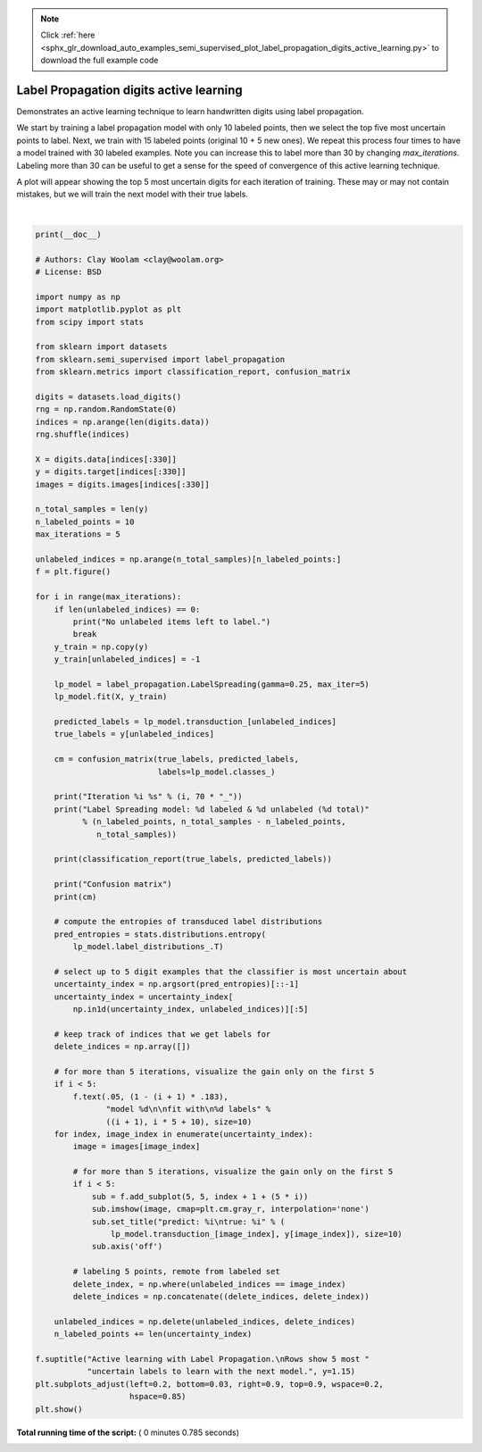 .. note::
    :class: sphx-glr-download-link-note

    Click :ref:`here <sphx_glr_download_auto_examples_semi_supervised_plot_label_propagation_digits_active_learning.py>` to download the full example code
.. rst-class:: sphx-glr-example-title

.. _sphx_glr_auto_examples_semi_supervised_plot_label_propagation_digits_active_learning.py:


========================================
Label Propagation digits active learning
========================================

Demonstrates an active learning technique to learn handwritten digits
using label propagation.

We start by training a label propagation model with only 10 labeled points,
then we select the top five most uncertain points to label. Next, we train
with 15 labeled points (original 10 + 5 new ones). We repeat this process
four times to have a model trained with 30 labeled examples. Note you can
increase this to label more than 30 by changing `max_iterations`. Labeling
more than 30 can be useful to get a sense for the speed of convergence of
this active learning technique.

A plot will appear showing the top 5 most uncertain digits for each iteration
of training. These may or may not contain mistakes, but we will train the next
model with their true labels.




.. image:: /auto_examples/semi_supervised/images/sphx_glr_plot_label_propagation_digits_active_learning_001.png
    :class: sphx-glr-single-img


.. rst-class:: sphx-glr-script-out

 Out:

 .. code-block:: none

    Iteration 0 ______________________________________________________________________
    Label Spreading model: 10 labeled & 320 unlabeled (330 total)
                  precision    recall  f1-score   support

               0       0.00      0.00      0.00        24
               1       0.51      0.86      0.64        29
               2       0.83      0.97      0.90        31
               3       0.00      0.00      0.00        28
               4       0.00      0.00      0.00        27
               5       0.85      0.49      0.62        35
               6       0.84      0.95      0.89        40
               7       0.70      0.92      0.80        36
               8       0.57      0.76      0.65        33
               9       0.41      0.86      0.55        37

       micro avg       0.62      0.62      0.62       320
       macro avg       0.47      0.58      0.50       320
    weighted avg       0.51      0.62      0.54       320

    Confusion matrix
    [[25  3  0  0  0  0  1]
     [ 1 30  0  0  0  0  0]
     [ 0  0 17  7  0  1 10]
     [ 2  0  0 38  0  0  0]
     [ 0  3  0  0 33  0  0]
     [ 8  0  0  0  0 25  0]
     [ 0  0  3  0  0  2 32]]
    Iteration 1 ______________________________________________________________________
    Label Spreading model: 15 labeled & 315 unlabeled (330 total)
                  precision    recall  f1-score   support

               0       0.00      0.00      0.00        24
               1       0.51      0.75      0.61        28
               2       0.91      0.97      0.94        31
               3       0.00      0.00      0.00        28
               4       0.00      0.00      0.00        27
               5       0.84      0.97      0.90        33
               6       1.00      0.95      0.97        40
               7       0.75      0.92      0.83        36
               8       0.46      0.81      0.59        31
               9       0.43      0.78      0.56        37

       micro avg       0.66      0.66      0.66       315
       macro avg       0.49      0.61      0.54       315
    weighted avg       0.53      0.66      0.58       315

    Confusion matrix
    [[21  0  0  0  0  6  1]
     [ 1 30  0  0  0  0  0]
     [ 0  0 32  0  0  0  1]
     [ 2  0  0 38  0  0  0]
     [ 0  3  0  0 33  0  0]
     [ 6  0  0  0  0 25  0]
     [ 0  0  6  0  0  2 29]]
    Iteration 2 ______________________________________________________________________
    Label Spreading model: 20 labeled & 310 unlabeled (330 total)
                  precision    recall  f1-score   support

               0       1.00      1.00      1.00        22
               1       0.67      0.71      0.69        28
               2       0.94      0.97      0.95        31
               3       0.00      0.00      0.00        28
               4       0.85      0.92      0.88        24
               5       0.89      0.97      0.93        33
               6       1.00      0.95      0.97        40
               7       1.00      0.92      0.96        36
               8       0.50      0.81      0.62        31
               9       0.67      0.78      0.72        37

       micro avg       0.81      0.81      0.81       310
       macro avg       0.75      0.80      0.77       310
    weighted avg       0.76      0.81      0.78       310

    Confusion matrix
    [[22  0  0  0  0  0  0  0  0]
     [ 0 20  0  1  0  0  0  6  1]
     [ 0  1 30  0  0  0  0  0  0]
     [ 0  1  0 22  0  0  0  1  0]
     [ 0  0  0  0 32  0  0  0  1]
     [ 0  2  0  0  0 38  0  0  0]
     [ 0  0  2  1  0  0 33  0  0]
     [ 0  6  0  0  0  0  0 25  0]
     [ 0  0  0  2  4  0  0  2 29]]
    Iteration 3 ______________________________________________________________________
    Label Spreading model: 25 labeled & 305 unlabeled (330 total)
                  precision    recall  f1-score   support

               0       1.00      1.00      1.00        22
               1       0.68      0.85      0.75        27
               2       1.00      0.90      0.95        31
               3       1.00      0.77      0.87        26
               4       1.00      0.92      0.96        24
               5       0.89      0.97      0.93        33
               6       1.00      0.97      0.99        39
               7       0.95      1.00      0.97        35
               8       0.66      0.81      0.72        31
               9       0.97      0.78      0.87        37

       micro avg       0.90      0.90      0.90       305
       macro avg       0.91      0.90      0.90       305
    weighted avg       0.91      0.90      0.90       305

    Confusion matrix
    [[22  0  0  0  0  0  0  0  0  0]
     [ 0 23  0  0  0  0  0  0  4  0]
     [ 0  1 28  0  0  0  0  2  0  0]
     [ 0  0  0 20  0  0  0  0  6  0]
     [ 0  1  0  0 22  0  0  0  1  0]
     [ 0  0  0  0  0 32  0  0  0  1]
     [ 0  1  0  0  0  0 38  0  0  0]
     [ 0  0  0  0  0  0  0 35  0  0]
     [ 0  6  0  0  0  0  0  0 25  0]
     [ 0  2  0  0  0  4  0  0  2 29]]
    Iteration 4 ______________________________________________________________________
    Label Spreading model: 30 labeled & 300 unlabeled (330 total)
                  precision    recall  f1-score   support

               0       1.00      1.00      1.00        22
               1       0.68      0.85      0.75        27
               2       1.00      0.87      0.93        31
               3       0.92      1.00      0.96        23
               4       1.00      0.92      0.96        24
               5       0.97      0.94      0.95        33
               6       1.00      0.97      0.99        39
               7       0.95      1.00      0.97        35
               8       0.81      0.81      0.81        31
               9       0.94      0.86      0.90        35

       micro avg       0.92      0.92      0.92       300
       macro avg       0.93      0.92      0.92       300
    weighted avg       0.93      0.92      0.92       300

    Confusion matrix
    [[22  0  0  0  0  0  0  0  0  0]
     [ 0 23  0  0  0  0  0  0  4  0]
     [ 0  1 27  1  0  0  0  2  0  0]
     [ 0  0  0 23  0  0  0  0  0  0]
     [ 0  1  0  0 22  0  0  0  1  0]
     [ 0  0  0  0  0 31  0  0  0  2]
     [ 0  1  0  0  0  0 38  0  0  0]
     [ 0  0  0  0  0  0  0 35  0  0]
     [ 0  6  0  0  0  0  0  0 25  0]
     [ 0  2  0  1  0  1  0  0  1 30]]




|


.. code-block:: python

    print(__doc__)

    # Authors: Clay Woolam <clay@woolam.org>
    # License: BSD

    import numpy as np
    import matplotlib.pyplot as plt
    from scipy import stats

    from sklearn import datasets
    from sklearn.semi_supervised import label_propagation
    from sklearn.metrics import classification_report, confusion_matrix

    digits = datasets.load_digits()
    rng = np.random.RandomState(0)
    indices = np.arange(len(digits.data))
    rng.shuffle(indices)

    X = digits.data[indices[:330]]
    y = digits.target[indices[:330]]
    images = digits.images[indices[:330]]

    n_total_samples = len(y)
    n_labeled_points = 10
    max_iterations = 5

    unlabeled_indices = np.arange(n_total_samples)[n_labeled_points:]
    f = plt.figure()

    for i in range(max_iterations):
        if len(unlabeled_indices) == 0:
            print("No unlabeled items left to label.")
            break
        y_train = np.copy(y)
        y_train[unlabeled_indices] = -1

        lp_model = label_propagation.LabelSpreading(gamma=0.25, max_iter=5)
        lp_model.fit(X, y_train)

        predicted_labels = lp_model.transduction_[unlabeled_indices]
        true_labels = y[unlabeled_indices]

        cm = confusion_matrix(true_labels, predicted_labels,
                              labels=lp_model.classes_)

        print("Iteration %i %s" % (i, 70 * "_"))
        print("Label Spreading model: %d labeled & %d unlabeled (%d total)"
              % (n_labeled_points, n_total_samples - n_labeled_points,
                 n_total_samples))

        print(classification_report(true_labels, predicted_labels))

        print("Confusion matrix")
        print(cm)

        # compute the entropies of transduced label distributions
        pred_entropies = stats.distributions.entropy(
            lp_model.label_distributions_.T)

        # select up to 5 digit examples that the classifier is most uncertain about
        uncertainty_index = np.argsort(pred_entropies)[::-1]
        uncertainty_index = uncertainty_index[
            np.in1d(uncertainty_index, unlabeled_indices)][:5]

        # keep track of indices that we get labels for
        delete_indices = np.array([])

        # for more than 5 iterations, visualize the gain only on the first 5
        if i < 5:
            f.text(.05, (1 - (i + 1) * .183),
                   "model %d\n\nfit with\n%d labels" %
                   ((i + 1), i * 5 + 10), size=10)
        for index, image_index in enumerate(uncertainty_index):
            image = images[image_index]

            # for more than 5 iterations, visualize the gain only on the first 5
            if i < 5:
                sub = f.add_subplot(5, 5, index + 1 + (5 * i))
                sub.imshow(image, cmap=plt.cm.gray_r, interpolation='none')
                sub.set_title("predict: %i\ntrue: %i" % (
                    lp_model.transduction_[image_index], y[image_index]), size=10)
                sub.axis('off')

            # labeling 5 points, remote from labeled set
            delete_index, = np.where(unlabeled_indices == image_index)
            delete_indices = np.concatenate((delete_indices, delete_index))

        unlabeled_indices = np.delete(unlabeled_indices, delete_indices)
        n_labeled_points += len(uncertainty_index)

    f.suptitle("Active learning with Label Propagation.\nRows show 5 most "
               "uncertain labels to learn with the next model.", y=1.15)
    plt.subplots_adjust(left=0.2, bottom=0.03, right=0.9, top=0.9, wspace=0.2,
                        hspace=0.85)
    plt.show()

**Total running time of the script:** ( 0 minutes  0.785 seconds)


.. _sphx_glr_download_auto_examples_semi_supervised_plot_label_propagation_digits_active_learning.py:


.. only :: html

 .. container:: sphx-glr-footer
    :class: sphx-glr-footer-example



  .. container:: sphx-glr-download

     :download:`Download Python source code: plot_label_propagation_digits_active_learning.py <plot_label_propagation_digits_active_learning.py>`



  .. container:: sphx-glr-download

     :download:`Download Jupyter notebook: plot_label_propagation_digits_active_learning.ipynb <plot_label_propagation_digits_active_learning.ipynb>`


.. only:: html

 .. rst-class:: sphx-glr-signature

    `Gallery generated by Sphinx-Gallery <https://sphinx-gallery.readthedocs.io>`_
